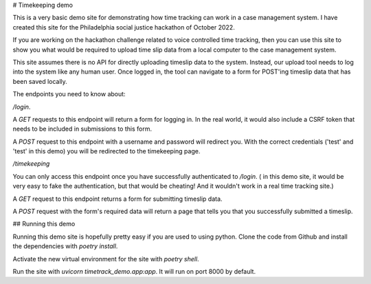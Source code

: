 # Timekeeping demo

This is a very basic demo site  for demonstrating how time tracking can  work in a case management system.  I have created this site for the  Philadelphia  social justice hackathon of October 2022.

If you are working on the hackathon challenge related to voice controlled time tracking,  then you can use this site  to show you what would be required to upload  time slip data  from a local computer to the case management system.

This site assumes there is no API  for directly uploading timeslip data to the system. Instead, our upload tool  needs to  log into the system like any human user.  Once logged in, the tool can navigate to a form for POST'ing  timeslip data that has been saved locally.

The endpoints you need to know about:

`/login`. 

A `GET`  requests to this endpoint will return a form for logging in. In the real world, it would also include a CSRF token that needs to be included in submissions to this form.

A `POST`  request to this endpoint with a username and password will redirect you. With the correct credentials ('test' and 'test' in this demo) you  will be redirected to the timekeeping page.

`/timekeeping`

You can only access this endpoint once you have successfully authenticated to `/login`. ( in this demo site, it would be very easy to fake the authentication,  but that would be cheating! And it wouldn't work in a real time tracking site.)

A `GET` request to this endpoint returns a form for submitting timeslip data.

A `POST` request with the form's required data will return a page that tells you that you successfully submitted a timeslip.



## Running this demo

Running this demo site is hopefully pretty easy if you are used to using python. Clone the code from Github and install the dependencies with `poetry install`. 

Activate the new virtual environment for the site with `poetry shell`.

Run the site with `uvicorn timetrack_demo.app:app`. It will run on port 8000 by default.

